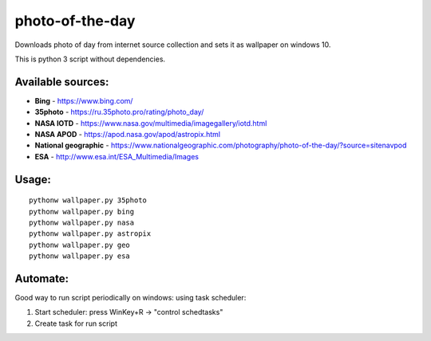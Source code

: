 photo-of-the-day
================

Downloads photo of day from internet source collection and sets it as wallpaper on windows 10.

This is python 3 script without dependencies.

Available sources:
------------------
- **Bing** - https://www.bing.com/
- **35photo** - https://ru.35photo.pro/rating/photo_day/
- **NASA IOTD** - https://www.nasa.gov/multimedia/imagegallery/iotd.html
- **NASA APOD** - https://apod.nasa.gov/apod/astropix.html
- **National geographic** - https://www.nationalgeographic.com/photography/photo-of-the-day/?source=sitenavpod
- **ESA** - http://www.esa.int/ESA_Multimedia/Images

Usage:
------

::

    pythonw wallpaper.py 35photo
    pythonw wallpaper.py bing
    pythonw wallpaper.py nasa
    pythonw wallpaper.py astropix
    pythonw wallpaper.py geo
    pythonw wallpaper.py esa

Automate:
---------

Good way to run script periodically on windows: using task scheduler:

#. Start scheduler: press WinKey+R -> "control schedtasks"
#. Create task for run script
